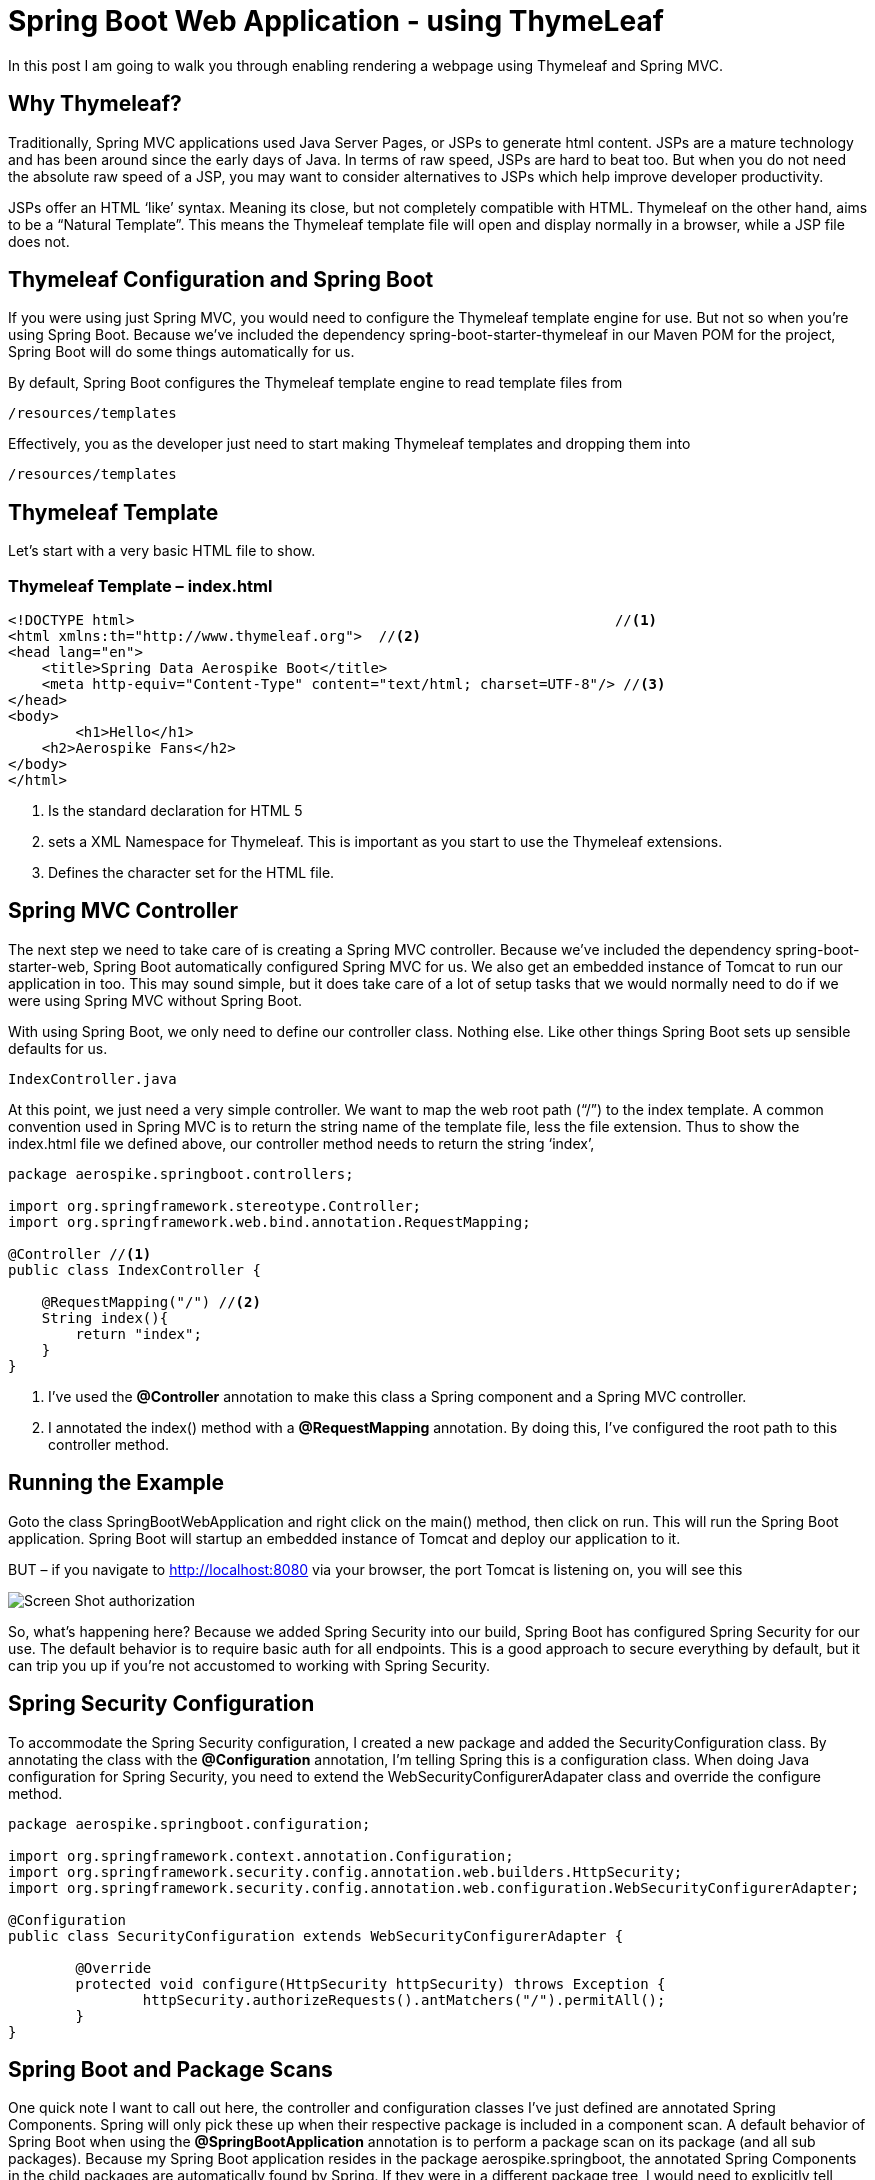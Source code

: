 [[part-two-using-thymeleaf]]
= Spring Boot Web Application - using ThymeLeaf

In this post I am going to walk you through enabling rendering a webpage using Thymeleaf and Spring MVC.

== Why Thymeleaf?

Traditionally, Spring MVC applications used Java Server Pages, or JSPs to generate html content. JSPs are a mature technology and has been around since the early days of Java. In terms of raw speed, JSPs are hard to beat too. But when you do not need the absolute raw speed of a JSP, you may want to consider alternatives to JSPs which help improve developer productivity.

JSPs offer an HTML ‘like’ syntax. Meaning its close, but not completely compatible with HTML. Thymeleaf on the other hand, aims to be a “Natural Template”. This means the Thymeleaf template file will open and display normally in a browser, while a JSP file does not.

== Thymeleaf Configuration and Spring Boot

If you were using just Spring MVC, you would need to configure the Thymeleaf template engine for use. But not so when you’re using Spring Boot. Because we’ve included the dependency spring-boot-starter-thymeleaf in our Maven POM for the project, Spring Boot will do some things automatically for us.

By default, Spring Boot configures the Thymeleaf template engine to read template files from
[source]
----
/resources/templates
----
Effectively, you as the developer just need to start making Thymeleaf templates and dropping them into
[source]
--
/resources/templates
--
== Thymeleaf Template

Let’s start with a very basic HTML file to show.

=== Thymeleaf Template – index.html
[source,xml]
----
<!DOCTYPE html>  							//<1>
<html xmlns:th="http://www.thymeleaf.org">  //<2>
<head lang="en">
    <title>Spring Data Aerospike Boot</title>
    <meta http-equiv="Content-Type" content="text/html; charset=UTF-8"/> //<3>
</head>
<body>
	<h1>Hello</h1>
    <h2>Aerospike Fans</h2>
</body>
</html>
----
<1> Is the standard declaration for HTML 5
<2> sets a XML Namespace for Thymeleaf. This is important as you start to use the Thymeleaf extensions.
<3> Defines the character set for the HTML file.

== Spring MVC Controller

The next step we need to take care of is creating a Spring MVC controller. Because we’ve included the dependency spring-boot-starter-web, Spring Boot automatically configured Spring MVC for us. We also get an embedded instance of Tomcat to run our application in too. This may sound simple, but it does take care of a lot of setup tasks that we would normally need to do if we were using Spring MVC without Spring Boot.

With using Spring Boot, we only need to define our controller class. Nothing else. Like other things Spring Boot sets up sensible defaults for us.

[source]
--
IndexController.java
--

At this point, we just need a very simple controller. We want to map the web root path (“/”) to the index template. A common convention used in Spring MVC is to return the string name of the template file, less the file extension. Thus to show the index.html file we defined above, our controller method needs to return the string ‘index’,

[source,java]
----
package aerospike.springboot.controllers;

import org.springframework.stereotype.Controller;
import org.springframework.web.bind.annotation.RequestMapping;

@Controller //<1>
public class IndexController {
 
    @RequestMapping("/") //<2>
    String index(){ 
        return "index";
    }
}
----
<1>  I’ve used the *@Controller* annotation to make this class a Spring component and a Spring MVC controller.
<2>  I annotated the index()  method with a *@RequestMapping*  annotation. By doing this, I’ve configured the root path to this controller method.

== Running the Example

Goto the class SpringBootWebApplication  and right click on the main()  method, then click on run.  This will run the Spring Boot application. Spring Boot will startup an embedded instance of Tomcat and deploy our application to it.

BUT – if you navigate to http://localhost:8080 via your browser, the port Tomcat is listening on, you will see this

image::Screen-Shot-authorization.png[]

So, what’s happening here? Because we added Spring Security into our build, Spring Boot has configured Spring Security for our use. The default behavior is to require basic auth for all endpoints. This is a good approach to secure everything by default, but it can trip you up if you’re not accustomed to working with Spring Security.

== Spring Security Configuration

To accommodate the Spring Security configuration, I created a new package and added the SecurityConfiguration  class. By annotating the class with the *@Configuration*  annotation, I’m telling Spring this is a configuration class. When doing Java configuration for Spring Security, you need to extend the WebSecurityConfigurerAdapater  class and override the configure method.

[source,java]
----
package aerospike.springboot.configuration;

import org.springframework.context.annotation.Configuration;
import org.springframework.security.config.annotation.web.builders.HttpSecurity;
import org.springframework.security.config.annotation.web.configuration.WebSecurityConfigurerAdapter;

@Configuration
public class SecurityConfiguration extends WebSecurityConfigurerAdapter {

	@Override
	protected void configure(HttpSecurity httpSecurity) throws Exception {
		httpSecurity.authorizeRequests().antMatchers("/").permitAll();
	}
}
----


== Spring Boot and Package Scans

One quick note I want to call out here, the controller and configuration classes I’ve just defined are annotated Spring Components. Spring will only pick these up when their respective package is included in a component scan. A default behavior of Spring Boot when using the *@SpringBootApplication* annotation is to perform a package scan on its package (and all sub packages). Because my Spring Boot application resides in the package aerospike.springboot, the annotated Spring Components in the child packages are automatically found by Spring. If they were in a different package tree, I would need to explicitly tell Spring Boot to scan that package. This is important to know, and is something that could easily trip up a beginner with Spring Boot.

=== Example Page

At this point in building our Spring Boot web application, we have not applied any styling to our Thymeleaf template file. Its pure simple, unstyled HTML.

== Managing Web Resources Under Spring Boot

At this point our Spring Boot Web application is working, in the sense it generate some HTML. But that’s not very realistic for today’s web applications. Any modern web application is going to have some web resources to manage. Web resources typically include:
* CSS Files
* Javascript assets
* images

Right now, our web page is very boring. Lets dress it up using Bootstrap CSS and JQuery.

== Static Resources with Spring Boot

Spring Boot will automatically serve static resources from the path /resources/static. By a generally accepted convention, you will typically put CSS files in /resources/static/css, Javascript files in /resources/static/js, and images in resources/static/images. You could name the directories after /resources/static/ whatever you wish, this is just a convention you will likely see used and it helps you organize the static resources.

I like to add a CSS file for any overrides and customization I’ll need. I’m going to add an empty CSS file into /resources/static/css and then add it to the Thymeleaf template as follows:

[source,xml]
----
<link href="../static/css/aerospike.css"
          th:href="@{css/aerospike.css}" rel="stylesheet" media="screen"/>          
----

Notice how the link tag has two href attributes? The first one in normal HTML will be used by the browser when the template is read from the file system. The second with the ‘th’ namespace is used by Thymeleaf when the template is rendered via Spring Boot. In this case a SPeL expression is being used to resolve the path of the static asset under Spring Boot, and this will be used as the path when the template is rendered by Spring Boot for the browser via a request through Tomcat.

This is what is meant when Thymeleaf is called a natural template engine. In this case, the CSS file is found for the HTML file via the relative path in the file system, then again when it’s deployed using a SPeL notation.

== Spring Boot and WebJars

More than once I’ve copied all the files for Bootstrap CSS or JQuery into a resources folder, and then managed the lifecycle of their versions. This can be a manual and tedious process. WebJars is a very cool concept which which packages web assets into a JAR file for your use. The JAR s are available in public Maven repositories, making them build assets you can easily include in your project. (Did you know JAR files are just zip files, with the extension changed to JAR?)

Spring Boot supports WebJars out of the box. We just need to include the dependency in our Maven POM file for the project, then add it to our Thymeleaf template file.

We can declare the WebJar dependencies for Bootstrap CSS and JQuery by adding the following lines to our Maven POM file:

[source,xml]
----
		<!--WebJars-->
		<dependency>
			<groupId>org.webjars</groupId>
			<artifactId>bootstrap</artifactId>
			<version>3.3.4</version>
		</dependency>
		<dependency>
			<groupId>org.webjars</groupId>
			<artifactId>jquery</artifactId>
			<version>2.1.4</version>
		</dependency>
----

Now we can add the Bootstrap CSS and JQuery dependencies to our index.html file as follows:
[source,xml]
----
<!DOCTYPE html>
<html xmlns:th="http://www.thymeleaf.org">
<head lang="en">

    <title>Spring Data Aerospike Boot</title>
    <meta http-equiv="Content-Type" content="text/html; charset=UTF-8"/>
    
        <meta http-equiv="Content-Type" content="text/html; charset=UTF-8"/>

    <link href="http://cdn.jsdelivr.net/webjars/bootstrap/3.3.4/css/bootstrap.min.css"
          th:href="@{/webjars/bootstrap/3.3.4/css/bootstrap.min.css}"
          rel="stylesheet" media="screen" />

    <script src="http://cdn.jsdelivr.net/webjars/jquery/2.1.4/jquery.min.js"
            th:src="@{/webjars/jquery/2.1.4/jquery.min.js}"></script>

    <link href="../static/css/aerospike.css"
          th:href="@{css/aerospike.css}" rel="stylesheet" media="screen"/>
</head>
----

Note: In this example I’m using a public CDN for the Bootstrap CSS and JQuery assets. By doing this I can preserve the natural templating of the Thymeleaf template file.

== Styling Our Example

Now that we have the Bootstrap CSS and JQuery resources loading with our Spring Boot web application, lets add a little Bootstrap styling to our index.html file.

[source]
--
index.html
--

[source,xml]
----
<!DOCTYPE html>
<html xmlns:th="http://www.thymeleaf.org">
<head lang="en">

    <title>Spring Data Aerospike Boot</title>
    <meta http-equiv="Content-Type" content="text/html; charset=UTF-8"/>
    
        <meta http-equiv="Content-Type" content="text/html; charset=UTF-8"/>

    <link href="http://cdn.jsdelivr.net/webjars/bootstrap/3.3.4/css/bootstrap.min.css"
          th:href="@{/webjars/bootstrap/3.3.4/css/bootstrap.min.css}"
          rel="stylesheet" media="screen" />

    <script src="http://cdn.jsdelivr.net/webjars/jquery/2.1.4/jquery.min.js"
            th:src="@{/webjars/jquery/2.1.4/jquery.min.js}"></script>

    <link href="../static/css/aerospike.css"
          th:href="@{css/aerospike.css}" rel="stylesheet" media="screen"/>
</head>
<body>
<div class="container">
    <div class="jumbotron">
        <img src="../static/images/Aerospike_Wallpaper_tdspb.jpg" width="1000"
             th:src="@{images/Aerospike_Wallpaper_tdspb.jpg}"/>
        <h1>Hello</h1>
 
        <h2>Aerospike Fans</h2>
    </div>
</div>
 
</body>
</html>
----

== Example Page

image::samplepage.png[]

== Conclusion

At this point in this tutorial series on building a Spring Boot web application using Spring Boot, we’ve shown you how to create a basic project using the Spring Initializr and setup support for Thymeleaf. You can see how Spring Boot has made some common sense choices for us, like configuring the Thymeleaf template engine for use with Spring MVC, defaulting the locations for static resources, and providing out of the box support for WebJars.
